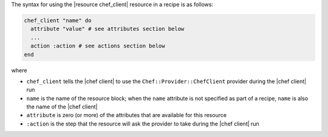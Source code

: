 .. The contents of this file are included in multiple topics.
.. This file should not be changed in a way that hinders its ability to appear in multiple documentation sets.

The syntax for using the |resource chef_client| resource in a recipe is as follows:

.. code-block:: ruby

   chef_client "name" do
     attribute "value" # see attributes section below
     ...
     action :action # see actions section below
   end

where 

* ``chef_client`` tells the |chef client| to use the ``Chef::Provider::ChefClient`` provider during the |chef client| run
* ``name`` is the name of the resource block; when the ``name`` attribute is not specified as part of a recipe, ``name`` is also the name of the |chef client|
* ``attribute`` is zero (or more) of the attributes that are available for this resource
* ``:action`` is the step that the resource will ask the provider to take during the |chef client| run
